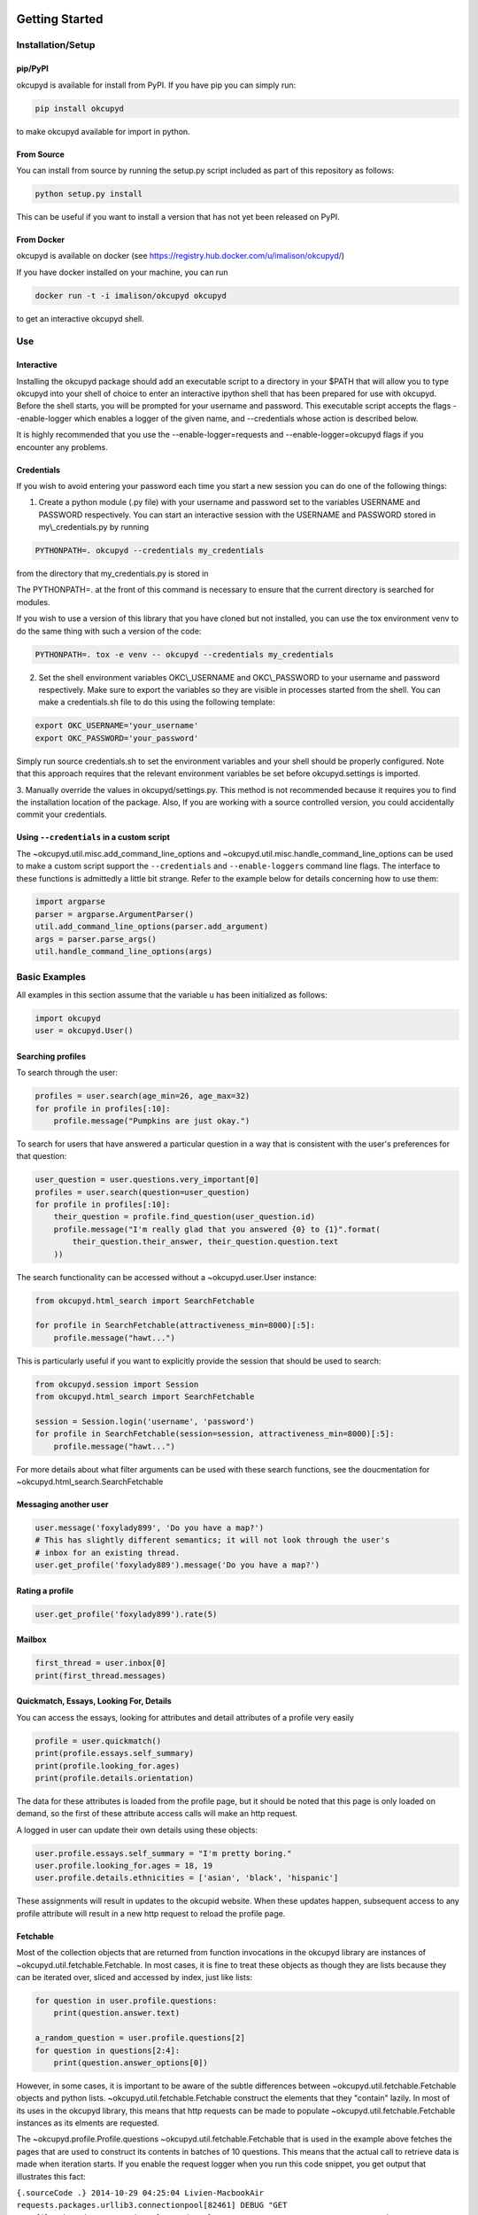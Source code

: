 |Latest PyPI version| |Build Status| |Documentation Status| |Join the
chat at https://gitter.im/IvanMalison/okcupyd|

Getting Started
===============

Installation/Setup
------------------

pip/PyPI
~~~~~~~~

okcupyd is available for install from PyPI. If you have pip you can
simply run:

.. code:: bash

    pip install okcupyd

to make okcupyd available for import in python.

From Source
~~~~~~~~~~~

You can install from source by running the setup.py script included as
part of this repository as follows:

.. code:: bash

    python setup.py install

This can be useful if you want to install a version that has not yet
been released on PyPI.

From Docker
~~~~~~~~~~~

okcupyd is available on docker (see
https://registry.hub.docker.com/u/imalison/okcupyd/)

If you have docker installed on your machine, you can run

.. code:: bash

    docker run -t -i imalison/okcupyd okcupyd

to get an interactive okcupyd shell.

Use
---

Interactive
~~~~~~~~~~~

Installing the okcupyd package should add an executable script to a
directory in your $PATH that will allow you to type okcupyd into your
shell of choice to enter an interactive ipython shell that has been
prepared for use with okcupyd. Before the shell starts, you will be
prompted for your username and password. This executable script accepts
the flags --enable-logger which enables a logger of the given name, and
--credentials whose action is described below.

It is highly recommended that you use the --enable-logger=requests and
--enable-logger=okcupyd flags if you encounter any problems.

Credentials
~~~~~~~~~~~

If you wish to avoid entering your password each time you start a new
session you can do one of the following things:

1. Create a python module (.py file) with your username and password set
   to the variables USERNAME and PASSWORD respectively. You can start an
   interactive session with the USERNAME and PASSWORD stored in
   my\\\_credentials.py by running

.. code:: bash

    PYTHONPATH=. okcupyd --credentials my_credentials

from the directory that my\_credentials.py is stored in

The PYTHONPATH=. at the front of this command is necessary to ensure
that the current directory is searched for modules.

If you wish to use a version of this library that you have cloned but
not installed, you can use the tox environment venv to do the same thing
with such a version of the code:

.. code:: bash

    PYTHONPATH=. tox -e venv -- okcupyd --credentials my_credentials

2. Set the shell environment variables OKC\\\_USERNAME and
   OKC\\\_PASSWORD to your username and password respectively. Make sure
   to export the variables so they are visible in processes started from
   the shell. You can make a credentials.sh file to do this using the
   following template:

.. code:: bash

    export OKC_USERNAME='your_username'
    export OKC_PASSWORD='your_password'

Simply run source credentials.sh to set the environment variables and
your shell should be properly configured. Note that this approach
requires that the relevant environment variables be set before
okcupyd.settings is imported.

3. Manually override the values in okcupyd/settings.py. This method is
not recommended because it requires you to find the installation
location of the package. Also, If you are working with a source
controlled version, you could accidentally commit your credentials.

Using ``--credentials`` in a custom script
~~~~~~~~~~~~~~~~~~~~~~~~~~~~~~~~~~~~~~~~~~

The ~okcupyd.util.misc.add\_command\_line\_options and
~okcupyd.util.misc.handle\_command\_line\_options can be used to make a
custom script support the ``--credentials`` and ``--enable-loggers``
command line flags. The interface to these functions is admittedly a
little bit strange. Refer to the example below for details concerning
how to use them:

.. code:: python

    import argparse
    parser = argparse.ArgumentParser()
    util.add_command_line_options(parser.add_argument)
    args = parser.parse_args()
    util.handle_command_line_options(args)

Basic Examples
--------------

All examples in this section assume that the variable u has been
initialized as follows:

.. code:: python

    import okcupyd
    user = okcupyd.User()

Searching profiles
~~~~~~~~~~~~~~~~~~

To search through the user:

.. code:: python

    profiles = user.search(age_min=26, age_max=32)
    for profile in profiles[:10]:
        profile.message("Pumpkins are just okay.")

To search for users that have answered a particular question in a way
that is consistent with the user's preferences for that question:

.. code:: python

    user_question = user.questions.very_important[0]
    profiles = user.search(question=user_question)
    for profile in profiles[:10]:
        their_question = profile.find_question(user_question.id)
        profile.message("I'm really glad that you answered {0} to {1}".format(
            their_question.their_answer, their_question.question.text
        ))

The search functionality can be accessed without a ~okcupyd.user.User
instance:

.. code:: python

    from okcupyd.html_search import SearchFetchable

    for profile in SearchFetchable(attractiveness_min=8000)[:5]:
        profile.message("hawt...")

This is particularly useful if you want to explicitly provide the
session that should be used to search:

.. code:: python

    from okcupyd.session import Session
    from okcupyd.html_search import SearchFetchable

    session = Session.login('username', 'password')
    for profile in SearchFetchable(session=session, attractiveness_min=8000)[:5]:
        profile.message("hawt...")

For more details about what filter arguments can be used with these
search functions, see the doucmentation for
~okcupyd.html\_search.SearchFetchable

Messaging another user
~~~~~~~~~~~~~~~~~~~~~~

.. code:: python

    user.message('foxylady899', 'Do you have a map?')
    # This has slightly different semantics; it will not look through the user's
    # inbox for an existing thread.
    user.get_profile('foxylady889').message('Do you have a map?')

Rating a profile
~~~~~~~~~~~~~~~~

.. code:: python

    user.get_profile('foxylady899').rate(5)

Mailbox
~~~~~~~

.. code:: python

    first_thread = user.inbox[0]
    print(first_thread.messages)

Quickmatch, Essays, Looking For, Details
~~~~~~~~~~~~~~~~~~~~~~~~~~~~~~~~~~~~~~~~

You can access the essays, looking for attributes and detail attributes
of a profile very easily

.. code:: python

    profile = user.quickmatch()
    print(profile.essays.self_summary)
    print(profile.looking_for.ages)
    print(profile.details.orientation)

The data for these attributes is loaded from the profile page, but it
should be noted that this page is only loaded on demand, so the first of
these attribute access calls will make an http request.

A logged in user can update their own details using these objects:

.. code:: python

    user.profile.essays.self_summary = "I'm pretty boring."
    user.profile.looking_for.ages = 18, 19
    user.profile.details.ethnicities = ['asian', 'black', 'hispanic']

These assignments will result in updates to the okcupid website. When
these updates happen, subsequent access to any profile attribute will
result in a new http request to reload the profile page.

Fetchable
~~~~~~~~~

Most of the collection objects that are returned from function
invocations in the okcupyd library are instances of
~okcupyd.util.fetchable.Fetchable. In most cases, it is fine to treat
these objects as though they are lists because they can be iterated
over, sliced and accessed by index, just like lists:

.. code:: python

    for question in user.profile.questions:
        print(question.answer.text)

    a_random_question = user.profile.questions[2]
    for question in questions[2:4]:
        print(question.answer_options[0])

However, in some cases, it is important to be aware of the subtle
differences between ~okcupyd.util.fetchable.Fetchable objects and python
lists. ~okcupyd.util.fetchable.Fetchable construct the elements that
they "contain" lazily. In most of its uses in the okcupyd library, this
means that http requests can be made to populate
~okcupyd.util.fetchable.Fetchable instances as its elments are
requested.

The ~okcupyd.profile.Profile.questions ~okcupyd.util.fetchable.Fetchable
that is used in the example above fetches the pages that are used to
construct its contents in batches of 10 questions. This means that the
actual call to retrieve data is made when iteration starts. If you
enable the request logger when you run this code snippet, you get output
that illustrates this fact:

``{.sourceCode .} 2014-10-29 04:25:04 Livien-MacbookAir requests.packages.urllib3.connectionpool[82461] DEBUG "GET /profile/ShrewdDrew/questions?leanmode=1&low=11 HTTP/1.1" 200 None  Yes  Yes  Kiss someone.  Yes.  Yes  Sex.  Both equally  No, I wouldn't give it as a gift.  Maybe, I want to know all the important stuff.  Once or twice a week  2014-10-29 04:25:04 Livien-MacbookAir requests.packages.urllib3.connectionpool[82461] DEBUG "GET /profile/ShrewdDrew/questions?leanmode=1&low=21 HTTP/1.1" 200 None  No.  No  No  Yes  Rarely / never  Always.  Discovering your shared interests  The sun  Acceptable.  No.``

Some fetchables will continue fetching content for quite a long time.
The search fetchable, for example, will fetch content until okcupid runs
out of search results. As such, things like:

.. code:: python

    for profile in user.search():
        profile.message("hey!")

should be avoided, as they are likely to generate a massive number of
requests to okcupid.com.

Another subtlety of the ~okcupyd.util.fetchable.Fetchable class is that
its instances cache its contained results. This means that the second
iteration over okcupyd.profile.Profile.questions in the example below
does not result in any http requests:

.. code:: python

    for question in user.profile.questions:
        print(question.text)

    for question in user.profile.questions:
        print(question.answer)

It is important to understand that this means that the contents of a
~okcupyd.util.fetchable.Fetchable are not guarenteed to be in sync with
okcupid.com the second time they are requested. Calling
~okcupyd.util.fetchable.Fetchable.refresh will cause the
~okcupyd.util.fetchable.Fetchable to request new data from okcupid.com
when its contents are requested. The code snippet that follows prints
out all the questions that the logged in user has answered roughly once
per hour, including ones that are answered while the program is running.

.. code:: python

    import time

    while True:
        for question in user.profile.questions:
            print(question.text)
        user.profile.questions.refresh()
        time.sleep(3600)

Without the call to user.profile.questions.refresh(), this program would
never update the user.profile.questions instance, and thus what would be
printed to the screen with each iteration of the for loop.

Development
-----------

tox
~~~

If you wish to contribute to this project, it is recommended that you
use tox to run tests and enter the interactive environment. You can get
tox by running

.. code:: bash

    pip install tox

if you do not already have it.

Once you have cloned the project and installed tox, run:

.. code:: bash

    tox -e py27

This will create a virtualenv that has all dependencies as well as the
useful ipython and ipdb libraries installed, and run all okcupyds test
suite.

If you want to run a command with access to a virtualenv that was
created by tox you can run

.. code:: bash

    tox -e venv -- your_command

To use the development version of the interactive shell (and avoid any
conflicts with versions installed in site-packages) you would run the
following command:

.. code:: bash

    tox -e venv -- okcupyd

git hooks
~~~~~~~~~

If you plan on editing this file (getting\_started.rst) you must install
the provided git hooks that are included in this repository by running:

.. code:: bash

    bin/create-githook-symlinks.sh

from the root directory of the repository.

.. |Latest PyPI version| image:: https://img.shields.io/pypi/v/okcupyd.svg
   :target: https://pypi.python.org/pypi/okcupyd/
.. |Build Status| image:: https://travis-ci.org/IvanMalison/okcupyd.svg?branch=master
   :target: https://travis-ci.org/IvanMalison/okcupyd
.. |Documentation Status| image:: https://readthedocs.org/projects/okcupyd/badge/?version=latest
   :target: http://okcupyd.readthedocs.org/en/latest/
.. |Join the chat at https://gitter.im/IvanMalison/okcupyd| image:: https://badges.gitter.im/Join%20Chat.svg
   :target: https://gitter.im/IvanMalison/okcupyd?utm_source=badge&utm_medium=badge&utm_campaign=pr-badge&utm_content=badge
